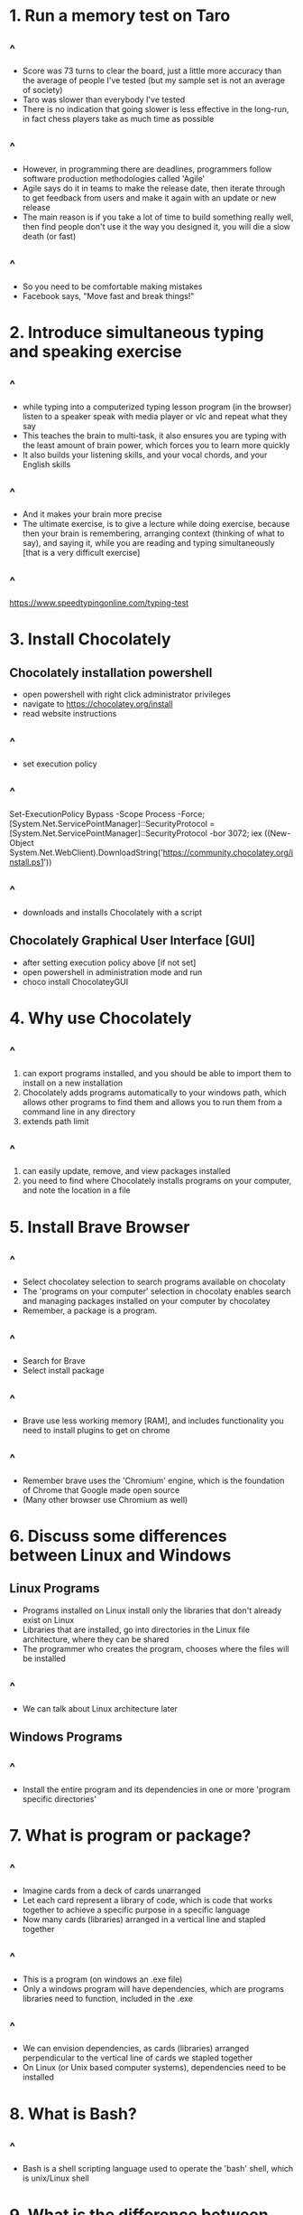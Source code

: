 #+REVEAL_THEME:blood
#+OPTIONS: toc:nil num:nil
#+REVEAL_TITLE_SLIDE: <h3 style="color:blue;"> Build Hello Orientation 1 - 2022-09-18</h3>
#+ATTR_REVEAL: :frag (appear)
#+HTML_HEAD_EXTRA: <style type="text/css">#sec-title-slide>h3{color:#00f500 !important; margin:-50px 0px !important;.present{margin:-50px 0px !important;}.reveal .controls{color:#00f500 !important;} .reveal a:hover .r-frame {color:#00f500 !important;} .reveal a {color:#00f500 !important;} .reveal a:hover{color:#00f500 !important;} .reveal .roll span:after{background:#007e00 !important;} .reveal .progress {color:#00f500 !important;} </style>
#+HTML_HEAD_EXTRA: <link rel="stylesheet" type="text/css" href="https://buildhello.ca/orientation/blood.css" />
* 1. Run a memory test on Taro
** ^
- Score was 73 turns to clear the board, just a little more accuracy than the average of people I've tested (but my sample set is not an average of society)
- Taro was slower than everybody I've tested 
- There is no indication that going slower is less effective in the long-run, in fact chess players take as much time as possible
** ^ 
- However, in programming there are deadlines, programmers follow software production methodologies called 'Agile'
- Agile says do it in teams to make the release date, then iterate through to get feedback from users and make it again with an update or new release
- The main reason is if you take a lot of time to build something really well, then find people don't use it the way you designed it, you will die a slow death (or fast)
** ^ 
- So you need to be comfortable making mistakes
- Facebook says, "Move fast and break things!"

* 2. Introduce simultaneous typing and speaking exercise
** ^
- while typing into a computerized typing lesson program (in the browser) listen to a speaker speak with media player or vlc and repeat what they say
- This teaches the brain to multi-task, it also ensures you are typing with the least amount of brain power, which forces you to learn more quickly
- It also builds your listening skills, and your vocal chords, and your English skills
** ^
- And it makes your brain more precise
- The ultimate exercise, is to give a lecture while doing exercise, because then your brain is remembering, arranging context (thinking of what to say), and saying it, while you are reading and typing simultaneously [that is a very difficult exercise]
** ^
[[https://www.speedtypingonline.com/typing-test][https://www.speedtypingonline.com/typing-test]]
* 3. Install Chocolately 
** Chocolately installation powershell
- open powershell with right click administrator privileges
- navigate to [[https://chocolatey.org/install][https://chocolatey.org/install]] 
- read website instructions
** ^
- set execution policy
** ^
Set-ExecutionPolicy Bypass -Scope Process -Force; [System.Net.ServicePointManager]::SecurityProtocol = [System.Net.ServicePointManager]::SecurityProtocol -bor 3072; iex ((New-Object System.Net.WebClient).DownloadString('https://community.chocolatey.org/install.ps1'))
** ^
- downloads and installs Chocolately with a script

** Chocolately Graphical User Interface [GUI]
- after setting execution policy above [if not set]
- open powershell in administration mode and run 
- choco install ChocolateyGUI

* 4. Why use Chocolately
** ^
1. can export programs installed, and you should be able to import them to install on a new installation 
2. Chocolately adds programs automatically to your windows path, which allows other programs to find them and allows you to run them from a command line in any directory
3. extends path limit
** ^
4. can easily update, remove, and view packages installed
5. you need to find where Chocolately installs programs on your computer, and note the location in a file

* 5. Install Brave Browser
** ^
- Select chocolatey selection to search programs available on chocolaty
- The 'programs on your computer' selection in chocolaty enables search and managing packages installed on your computer by chocolatey
- Remember, a package is a program.
** ^
- Search for Brave
- Select install package
** ^
- Brave use less working memory [RAM], and includes functionality you need to install plugins to get on chrome
** ^
- Remember brave uses the 'Chromium' engine, which is the foundation of Chrome that Google made open source
- (Many other browser use Chromium as well)

* 6. Discuss some differences between Linux and Windows 
** Linux Programs   
- Programs installed on Linux install only the libraries that don't already exist on Linux
- Libraries that are installed, go into directories in the Linux file architecture, where they can be shared
- The programmer who creates the program, chooses where the files will be installed
** ^
- We can talk about Linux architecture later
** Windows Programs
** ^
- Install the entire program and its dependencies in one or more 'program specific directories'

* 7. What is program or package?
** ^
- Imagine cards from a deck of cards unarranged
- Let each card represent a library of code, which is code that works together to achieve a specific purpose in a specific language
- Now many cards (libraries) arranged in a vertical line and stapled together
** ^
- This is a program (on windows an .exe file)
- Only a windows program will have dependencies, which are programs libraries need to function, included in the .exe 
** ^
- We can envision dependencies, as cards (libraries) arranged perpendicular to the vertical line of cards we stapled together
- On Linux (or Unix based computer systems), dependencies need to be installed

* 8. What is Bash?
** ^
- Bash is a shell scripting language used to operate the 'bash' shell, which is unix/Linux shell

* 9. What is the difference between WSL, Linux, Cygwin, and MSYS2?
** operating systems and hardware
- On a windows computer the operating system uses machine code to run the computer hardware
- There's a lot of functionality the operating system brings to the computer, including 'threading,' 'multitasking,' 'memory management' and more, but we won't talk about that here
** shells
- The shell is an installed or included program that enables communication between the operating system and the programs on the computer, as well as even the hardware. 
- [though it is not the same as the 'bios', which is a program that is specific to the hardware]
*** ^
- Every shell has programs it can use
- Windows Shells, CMD, and Powershell are not the same as Unix shells, like Bash, ZSH, oh-my-zsh, and many more
** WSL
- WSL is a subsystem, a containerized unix virtual machine that takes 'Linux' operating systems
- WSL allows the Windows system to run one or more Linux systems, which have lower level communication with the hardware [the operating systems can communicate with each other, without using a server]
*** ^
- WSL is the closest you can get on Windows to have a pure Linux system, it is sort of like running a Linux system in a docker container 
** Cygwin
- Cygwin is the next closest thing to a Linux system on Windows
- It installs as a file directory on your windows system that contains Linux programs designed to work with Windows [I believe without emulating a Linux kernal, but check me on that.] 
- It is much more strict in terms of maintaining acting like a Linux system
** MSYS2
- MSYS2 is less strict than Cygwin, in terms of acting like a Linux system, but it operates essentially the same as Cygwin and uses a lot of Cygwin functionality
- It's cheaper in terms of resources
** Why do want to use WSL, Cygwin, or MSYS2 on WIndows?
- There are programs for Linux that are unique, and sometimes we want to use them
- For example, the build chain programs and compilers like GCC enable programmers to 'make' software on windows [turn selected libraries and dependencies into windows executable ]
*** ^
- This is done often for programs that aren't made for Windows
- Actually, the Chocolately package manager has a lot of Linux  programs made just for windows

* 10. Why did we want to build Emacs 29 on Windows
** ^
- This is the best way to do it
- You can specify the number of cores, which allows emacs to run operations in parallel across the cores of your computer
** ^
- Any emacs libraries or subsystem libraries (cygwin, wsl, msys2) made especially for your computer architecture can also be installed
- In emacs, you can choose as a build option, 'native-compilation' which compresses your entire emacs installation into machine code
** ^
- That means your computer can read the files without needing your operating system to translate, that's faster
- Emacs will also compile your files into machine code files when you install them, including the packages you install to emacs

* 11. How did we attempt to build emacs on windows
** 1. We installed MSYS2 onto windows using Chocolatey
- actually we installed into c:/tools/
- then we followed the directions I wrote on the blog post on my magazine, www.readingworldmagazine.com
*** ^
[[https://readingworldmagazine.com/emacs/2022-02-24-compiling-emacs-29-from-source-on-windows/][https://readingworldmagazine.com/emacs/2022-02-24-compiling-emacs-29-from-source-on-windows/]]
*** ^
- these directions worked exactly as is for a machine I worked on
- however, when I followed the same directions on another machine I work on, I needed to find and install some other libraries
*** ^
- We tried to build emacs this way on Taro's computer, but we were missing a library, some settings, or some specific programs we need in the MSYS2 system 
- So we couldn't install
* 12. We installed emacs
** ^
- We installed a version of emacs (28) on Taro's computer, using Chocolately 
- It's not running super fast functionality, but it should do
* 13. View the history of emacs
** ^
- you can watch the video on my magazine, it's pretty cool
[[https://readingworldmagazine.com/emacs/2021-11-30-emacs-conference-comments/][https://readingworldmagazine.com/emacs/2021-11-30-emacs-conference-comments/]]
* 14. Reprogram the control key on Taro's computer 
** ^
- We installed a program called 'sharpkeys' by randyrants.com
- It allows us to change keys on windows
- We changed the CAPSLOCK KEY for the CONTROL KEY
** ^
- This is the way to use emacs
* 15. Introduce some movements
** ^
C-n, next
C-p, previous
C-b, back
** ^
C-f, forward
M-x, run a program that opens the emacs mini-buffer and allows user to select and run interactive emacs functions

